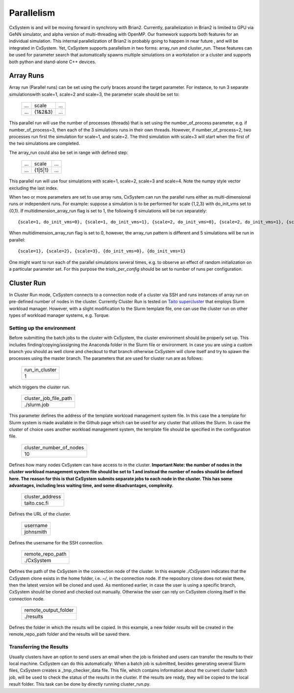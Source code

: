 Parallelism
============

CxSystem is and will be moving forward in synchrony with Brian2. Currently, parallelization in Brian2 is limited to GPU via GeNN simulator, and alpha version of multi-threading with OpenMP. Our framework supports both features for an individual simulation. This internal parallelization of Brian2 is probably going to happen in near future , and will be integrated in CxSystem. Yet, CxSystem supports parallelism in two forms: array_run and cluster_run. These features can be used for parameter search that automatically spawns multiple simulations on a workstation or a cluster and supports both python and stand-alone C++ devices. 

Array Runs
--------------
Array run (Parallel runs) can be set using the curly braces around the target parameter. For instance, to run 3 separate simulations\
with scale=1, scale=2 and scale=3, the parameter scale should be set to:

 .. csv-table:: 

	...,scale,...
	...,{1&2&3},...

This parallel run will use the number of processes (threads) that is set using the number_of_process parameter, e.g. if number_of_process=3, \
then each of the 3 simulations runs in their own threads. However, if number_of_process=2, two processes run first the \
simulation for scale=1, and scale=2. The third simulation with scale=3 will start when the first of the two simulations are completed.

The array_run could also be set in range with defined step:

 .. csv-table:: 

	...,scale,...
	...,{1|5|1},...

This parallel run will use four simulations with scale=1, scale=2, scale=3 and scale=4. Note the numpy style vector excluding the last index.

When two or more parameters are set to use array runs, CxSystem can run the parallel runs either as multi-dimensional runs \
or independent runs. For example: suppose a simulation is to be performed for scale {1,2,3} with do_init_vms set to {0,1}. \
If multidimension_array_run flag is set to 1, the following 6 simulations will be run separately:

::

	{scale=1, do_init_vms=0}, {scale=1, do_init_vms=1}, {scale=2, do_init_vms=0}, {scale=2, do_init_vms=1}, {scale=3, do_init_vms=0}, {scale=3, do_init_vms=1}

When multidimension_array_run flag is set to 0, however, the array_run pattern is different and 5 simulations will be run in parallel:

::

	{scale=1}, {scale=2}, {scale=3}, {do_init_vms=0}, {do_init_vms=1}

One might want to run each of the parallel simulations several times, e.g. to observe an effect of random initialization on a particular parameter set.
For this purpose the *trials_per_config* should be set to number of runs per configuration.

Cluster Run
------------
In Cluster Run mode, CxSystem connects to a connection node of a cluster via SSH and runs instances of array run on pre-defined number of nodes in the cluster. Currently Cluster Run is tested on `Taito supercluster
<https://research.csc.fi/taito-supercluster>`_ that employs Slurm workload manager.  However, with a slight modification to the Slurm template file, one can use the cluster run on other types of workload manager systems, e.g. Torque.

Setting up the environment
...........................

Before submitting the batch jobs to the cluster with CxSystem, the cluster environment should be properly set up. This includes finding/copying/assigning the Anaconda folder in the Slurm file or environment. In case you are using a custom branch you should as well clone and checkout to that branch otherwise CxSystem will clone itself and try to spawn the processes using the master branch. The parameters that are used for cluster run are as follows:


 .. csv-table::

   run_in_cluster
   1

which triggers the cluster run. 

 .. csv-table::
   
   cluster_job_file_path
   ./slurm.job

This parameter defines the address of the template workload management system file. In this case the a template for Slurm system is made available in the Github page which can be used for any cluster that utilizes the Slurm. In case the cluster of choice uses another workload management system, the template file should be specified in the configuration file.


 .. csv-table:: 
   
   cluster_number_of_nodes
   10

Defines how many nodes CxSystem can have access to in the cluster.
**Important Note: the number of nodes in the cluster workload management system file should be set to 1 and instead the number of nodes should be defined here. The reason for this is that CxSystem submits separate jobs to each node in the cluster. This has some advantages, including less waiting time, and some disadvantages, complexity.** 

 .. csv-table:: 

   cluster_address
   taito.csc.fi

Defines the URL of the cluster.

 .. csv-table:: 

   username
   johnsmith

Defines the username for the SSH connection.

 .. csv-table:: 

   remote_repo_path
   ./CxSystem

Defines the path of the CxSystem in the connection node of the cluster. In this example *./CxSystem* indicates that the CxSystem clone exists in the home folder, i.e. *~/*, in the connection node. If the repository clone does not exist there, then the latest version will be cloned and used. As mentioned earlier, in case the user is using a specific branch, CxSystem should be cloned and checked out manually. Otherwise the user can rely on CxSystem cloning itself in the connection node.

  .. csv-table:: 

   remote_output_folder
   ./results

Defines the folder in which the results will be copied. In this example, a new folder *results* will be created in the remote_repo_path folder and the results will be saved there.


Transferring the Results
.........................

Usually clusters have an option to send users an email when the job is finished and users can transfer the results to their local machine. CxSystem can do this automatically: When a batch job is submitted, besides generating several Slurm files, CxSystem creates a _tmp_checker_data file. This file, which contains information about the current cluster batch job, will be used to check the status of the results in the cluster. If the results are ready, they will be copied to the local result folder. This task can be done by directly running cluster_run.py.
